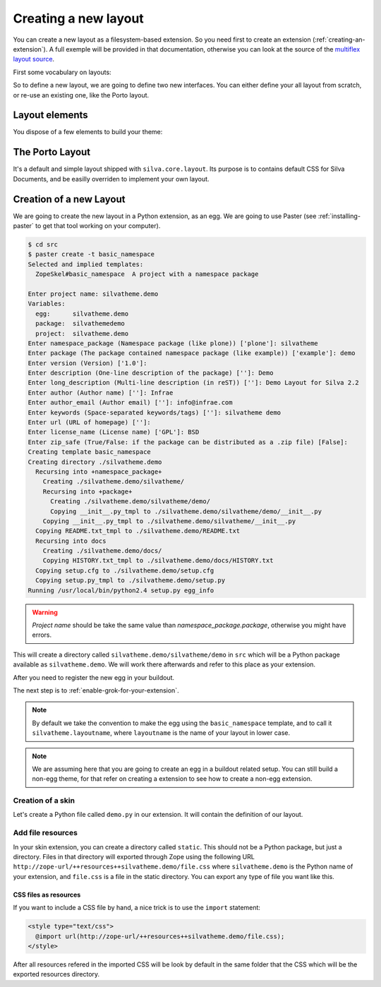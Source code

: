 
Creating a new layout
=====================

You can create a new layout as a filesystem-based extension. So you
need first to create an extension (:ref:`creating-an-extension`). A
full exemple will be provided in that documentation, otherwise you can
look at the source of the `multiflex layout source
<https://svn.infrae.com/silvatheme.multiflex/trunk>`_.

First some vocabulary on layouts:

.. glossary::

   *layer*
      A Layer is an Zope interface to switch are attached resources
      (CSS, images) and templates. Theses resources and templates are
      going to be used as soon as your layer is applied to your
      request, i.e. used.

   *skin*
      A Skin is an Zope interface which inherit from a set of
      layer. It a have a name, and can be considered as a layout (or
      theme) in Silva.


So to define a new layout, we are going to define two new
interfaces. You can either define your all layout from scratch, or
re-use an existing one, like the Porto layout.


Layout elements
---------------

You dispose of a few elements to build your theme:

.. glossary::

   *template*
      A template can be used to define the structure of your page for
      a given content type (interface) and a given layer. It will be
      the main component of your layout.

   *content provider*
      .. image:: contentproviders.png
         :alt: Content providers
         :align: right

      A content provider is a named piece of template, or Python code
      which render a piece of HTML for a given template, content type
      and layer. You can register the same template code for different
      pages or type contents, and only change the HTML rendered by the
      content provider on those pages or contents by registering new
      ones. That's how you can implement a layout design, and having
      different ways to fill the content region depending of your
      content type or template.

      For instance, you could imagine a content provider called
      ``content``, which is going to display the name and email of
      people for the imaginary *Subscription* content type on the
      ``index`` page. On the ``search`` page of the same content type,
      it an another content provider of the same name will render a
      search box to search people in the subscription type.

   *viewlet manager*
      A viewlet manager is basicly a content provider which can
      contains viewlets.

   *viewlet*
      .. image:: viewlets.png
         :alt: Viewlets
         :align: right

      A viewlet is a template, or Python code, which render a piece of
      HTML which can be inserted in a viewlet manager, for a given
      template and content type. The typical use is when you want to
      have blocks where actions, or other codes can register freely to
      it. You could imagine having a colunm on your layout, where
      layout parts can register dependly of the content.


The Porto Layout
----------------

It's a default and simple layout shipped with
``silva.core.layout``. Its purpose is to contains default CSS for
Silva Documents, and be easilly overriden to implement your own
layout.


Creation of a new Layout
------------------------

We are going to create the new layout in a Python extension, as an
egg. We are going to use Paster (see :ref:`installing-paster` to get that
tool working on your computer).

.. code-block:: sh

  $ cd src
  $ paster create -t basic_namespace
  Selected and implied templates:
    ZopeSkel#basic_namespace  A project with a namespace package

  Enter project name: silvatheme.demo
  Variables:
    egg:      silvatheme.demo
    package:  silvathemedemo
    project:  silvatheme.demo
  Enter namespace_package (Namespace package (like plone)) ['plone']: silvatheme
  Enter package (The package contained namespace package (like example)) ['example']: demo
  Enter version (Version) ['1.0']:
  Enter description (One-line description of the package) ['']: Demo
  Enter long_description (Multi-line description (in reST)) ['']: Demo Layout for Silva 2.2
  Enter author (Author name) ['']: Infrae
  Enter author_email (Author email) ['']: info@infrae.com
  Enter keywords (Space-separated keywords/tags) ['']: silvatheme demo
  Enter url (URL of homepage) ['']:
  Enter license_name (License name) ['GPL']: BSD
  Enter zip_safe (True/False: if the package can be distributed as a .zip file) [False]:
  Creating template basic_namespace
  Creating directory ./silvatheme.demo
    Recursing into +namespace_package+
      Creating ./silvatheme.demo/silvatheme/
      Recursing into +package+
        Creating ./silvatheme.demo/silvatheme/demo/
        Copying __init__.py_tmpl to ./silvatheme.demo/silvatheme/demo/__init__.py
      Copying __init__.py_tmpl to ./silvatheme.demo/silvatheme/__init__.py
    Copying README.txt_tmpl to ./silvatheme.demo/README.txt
    Recursing into docs
      Creating ./silvatheme.demo/docs/
      Copying HISTORY.txt_tmpl to ./silvatheme.demo/docs/HISTORY.txt
    Copying setup.cfg to ./silvatheme.demo/setup.cfg
    Copying setup.py_tmpl to ./silvatheme.demo/setup.py
  Running /usr/local/bin/python2.4 setup.py egg_info


.. warning::

   *Project name* should be take the same value than
   *namespace_package.package*, otherwise you might have errors.


This will create a directory called
``silvatheme.demo/silvatheme/demo`` in ``src`` which will be a Python
package available as ``silvatheme.demo``. We will work there
afterwards and refer to this place as your extension.

After you need to register the new egg in your buildout.

The next step is to :ref:`enable-grok-for-your-extension`.

.. note::

   By default we take the convention to make the egg using the
   ``basic_namespace`` template, and to call it
   ``silvatheme.layoutname``, where ``layoutname`` is the name of your
   layout in lower case.


.. note::

    We are assuming here that you are going to create an egg in a
    buildout related setup. You can still build a non-egg theme, for
    that refer on creating a extension to see how to create a non-egg
    extension.

Creation of a skin
``````````````````

Let's create a Python file called ``demo.py`` in our extension. It
will contain the definition of our layout.

.. code-block:: python
   :linenos:

   from silva.core.layout.interfaces import ISilvaSkin
   from silva.core.layout.porto.interfaces import IPorto
   from silva.core import conf as silvaconf


   class IDemo(IPorto):
       """Demo layer used to attach resources.
       """

   class IDemoSkin(IDemo, ISilvaSkin):
       """Demo skin.
       """

       silvaconf.skin('Demo')



Add file resources
``````````````````

In your skin extension, you can create a directory called
``static``. This should not be a Python package, but just a
directory. Files in that directory will exported through Zope using
the following URL
``http://zope-url/++resources++silvatheme.demo/file.css`` where
``silvatheme.demo`` is the Python name of your extension, and
``file.css`` is a file in the static directory. You can export any
type of file you want like this.


CSS files as resources
~~~~~~~~~~~~~~~~~~~~~~

If you want to include a CSS file by hand, a nice trick is to use the
``import`` statement:

.. code-block:: css

  <style type="text/css">
    @import url(http://zope-url/++resources++silvatheme.demo/file.css);
  </style>

After all resources refered in the imported CSS will be look by
default in the same folder that the CSS which will be the exported
resources directory.

